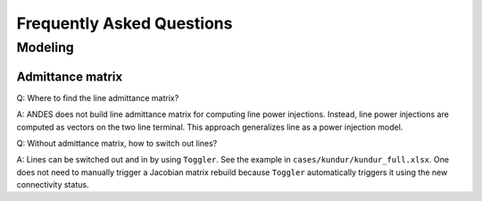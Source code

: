 .. _faq:

**************************
Frequently Asked Questions
**************************

Modeling
========

Admittance matrix
-----------------

Q: Where to find the line admittance matrix?

A: ANDES does not build line admittance matrix for computing
line power injections. Instead, line power injections are
computed as vectors on the two line terminal. This approach
generalizes line as a power injection model.

Q: Without admittance matrix, how to switch out lines?

A: Lines can be switched out and in by using ``Toggler``.
See the example in ``cases/kundur/kundur_full.xlsx``.
One does not need to manually trigger a Jacobian matrix rebuild
because ``Toggler`` automatically triggers it using the new
connectivity status.
